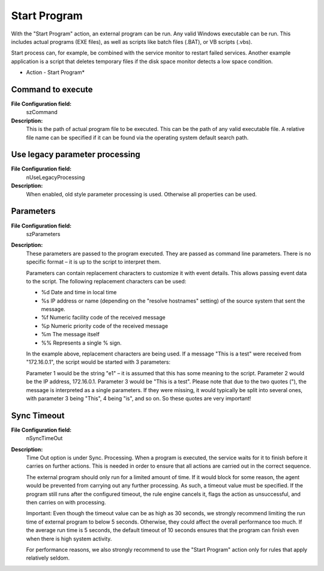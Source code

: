 Start Program
=============

With the "Start Program" action, an external program can be run. Any valid
Windows executable can be run. This includes actual programs (EXE files), as
well as scripts like batch files (.BAT), or VB scripts (.vbs).

Start process can, for example, be combined with the service monitor to restart
failed services. Another example application is a script that deletes temporary
files if the disk space monitor detects a low space condition.


.. image:: ../images/a-startprogram.png
   :width: 100%

* Action - Start Program*


Command to execute
^^^^^^^^^^^^^^^^^^

**File Configuration field:**
  szCommand

**Description:**
  This is the path of actual program file to be executed. This can be the path
  of any valid executable file. A relative file name can be specified if it can
  be found via the operating system default search path.



Use legacy parameter processing
^^^^^^^^^^^^^^^^^^^^^^^^^^^^^^^

**File Configuration field:**
  nUseLegacyProcessing

**Description:**
  When enabled, old style parameter processing is used. Otherwise all
  properties can be used.



Parameters
^^^^^^^^^^

**File Configuration field:**
  szParameters

**Description:**
  These parameters are passed to the program executed. They are passed as
  command line parameters. There is no specific format – it is up to the script
  to interpret them.

  Parameters can contain replacement characters to customize it with event
  details. This allows passing event data to the script. The following
  replacement characters can be used:

  * %d Date and time in local time
  * %s IP address or name (depending on the "resolve hostnames" setting) of the
    source system that sent the message.
  * %f Numeric facility code of the received message
  * %p Numeric priority code of the received message
  * %m The message itself
  * %% Represents a single % sign.

  In the example above, replacement characters are being used. If a message
  "This is a test" were received from "172.16.0.1", the script would be started
  with 3 parameters:

  Parameter 1 would be the string "e1" – it is assumed that this has some
  meaning to the script. Parameter 2 would be the IP address, 172.16.0.1.
  Parameter 3 would be "This is a test". Please note that due to the two quotes
  ("), the message is interpreted as a single parameters. If they were missing,
  it would typically be split into several ones, with parameter 3 being "This",
  4 being "is", and so on. So these quotes are very important!


Sync Timeout
^^^^^^^^^^^^

**File Configuration field:**
  nSyncTimeOut

**Description:**
  Time Out option is under Sync. Processing. When a program is executed, the
  service waits for it to finish before it carries on further actions. This is
  needed in order to ensure that all actions are carried out in the correct
  sequence.

  The external program should only run for a limited amount of time. If it
  would block for some reason, the agent would be prevented from carrying out
  any further processing. As such, a timeout value must be specified. If the
  program still runs after the configured timeout, the rule engine cancels it,
  flags the action as unsuccessful, and then carries on with processing.

  Important: Even though the timeout value can be as high as 30 seconds, we
  strongly recommend limiting the run time of external program to below 5
  seconds. Otherwise, they could affect the overall performance too much. If
  the average run time is 5 seconds, the default timeout of 10 seconds ensures
  that the program can finish even when there is high system activity.

  For performance reasons, we also strongly recommend to use the
  "Start Program" action only for rules that apply relatively seldom.
